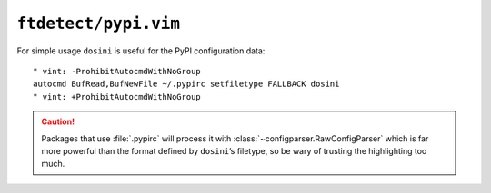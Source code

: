 ``ftdetect/pypi.vim``
=====================

For simple usage ``dosini`` is useful for the PyPI configuration data::

    " vint: -ProhibitAutocmdWithNoGroup
    autocmd BufRead,BufNewFile ~/.pypirc setfiletype FALLBACK dosini
    " vint: +ProhibitAutocmdWithNoGroup

.. caution::

    Packages that use :file:`.pypirc` will process it with
    :class:`~configparser.RawConfigParser` which is far more powerful than the
    format defined by ``dosini``’s filetype, so be wary of trusting the
    highlighting too much.
